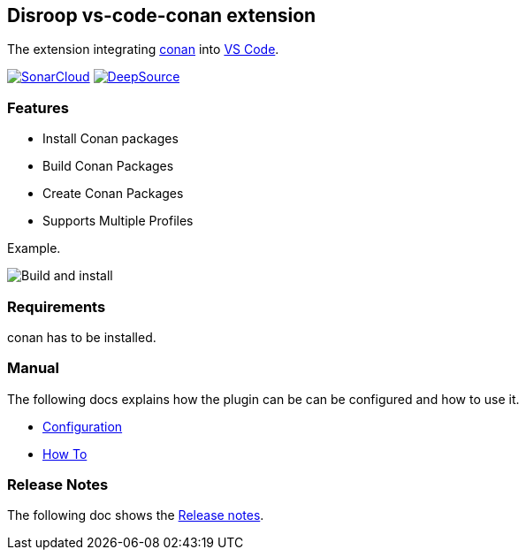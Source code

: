 == Disroop vs-code-conan extension

The extension integrating https://conan.io/[conan] into https://code.visualstudio.com/[VS Code].


image:https://sonarcloud.io/images/project_badges/sonarcloud-white.svg[SonarCloud, link=https://sonarcloud.io/dashboard?id=disroop_vs-code-conan]
image:https://static.deepsource.io/deepsource-badge-light.svg[DeepSource, link=https://deepsource.io/gh/disroop/vs-code-conan?ref=repository-badge]


=== Features

- Install Conan packages
- Build Conan Packages
- Create Conan Packages
- Supports Multiple Profiles

Example.

image:docs/images/installbuild.gif[Build and install]

=== Requirements

conan has to be installed.

=== Manual

The following docs explains how the plugin can be can be configured and how to use it.

 - link:docs/configure.adoc[Configuration]
 - link:docs/howto.adoc[How To]

=== Release Notes

The following doc shows the link:docs/release-notes.adoc[Release notes].

